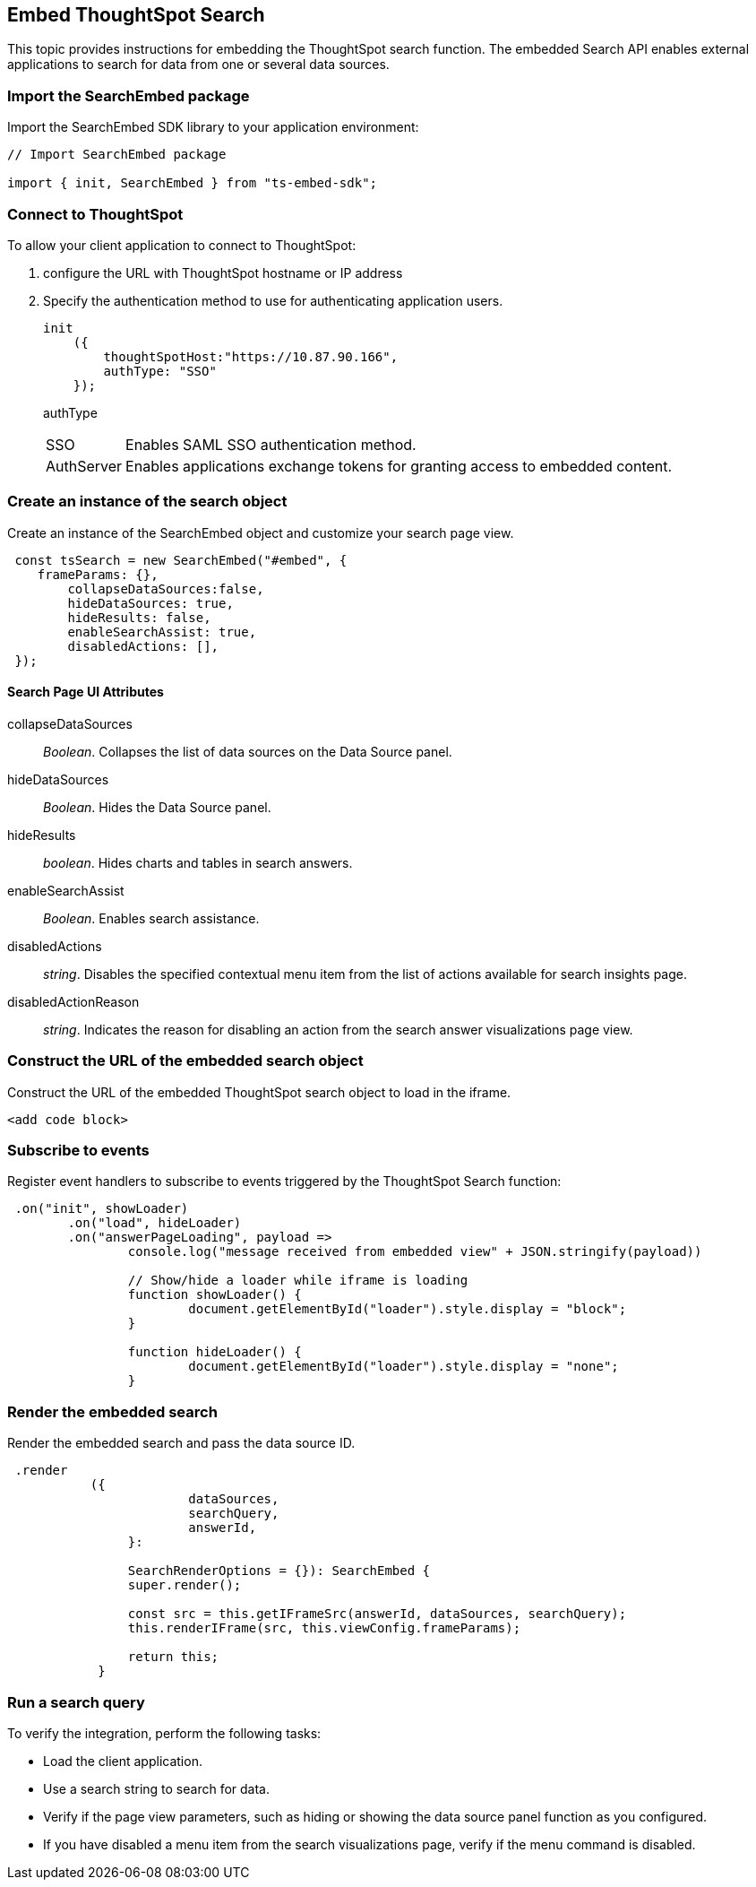 == Embed ThoughtSpot Search
:toc: true

:page-title: Embed Search
:page-pageid: search-embed
:page-description: Embed Search

This topic provides instructions for embedding the ThoughtSpot search function. The embedded Search API enables external applications to search for data from one or several data sources.  

////

When using it, you can access data stored in ThoughtSpot directly.
You do not have to save a search result to a pinboard and then reference it using the visualization's URL.

////

=== Import the SearchEmbed package

Import the SearchEmbed SDK library to your application environment:

[source,javascript]
----
// Import SearchEmbed package

import { init, SearchEmbed } from "ts-embed-sdk";
----

=== Connect to ThoughtSpot

To allow your client application to connect to ThoughtSpot:

. configure the URL with ThoughtSpot hostname or IP address
. Specify the authentication method to use for authenticating application users.
+
[source,javascript]
----
init
    ({
        thoughtSpotHost:"https://10.87.90.166",
        authType: "SSO"
    });
----
+
authType::
[horizontal]
SSO::
Enables SAML SSO authentication method.
AuthServer::
Enables applications exchange tokens for granting access to embedded content.

=== Create an instance of the search object
Create an instance of the SearchEmbed object and customize your search page view.

[source,javascript]
----
 const tsSearch = new SearchEmbed("#embed", {
    frameParams: {},
        collapseDataSources:false,
        hideDataSources: true,
        hideResults: false,
        enableSearchAssist: true,
        disabledActions: [],
 });

----
==== Search Page UI Attributes
collapseDataSources::
_Boolean_. Collapses the list of data sources on the Data Source panel.
 hideDataSources::
_Boolean_. Hides the Data Source panel. 
hideResults:: 
_boolean_. Hides charts and tables in search answers.
enableSearchAssist:: 
_Boolean_. Enables search assistance.
disabledActions:: 
_string_. Disables the specified contextual menu item from the list of actions available for search insights page.
disabledActionReason::
_string_. Indicates the reason for disabling an action from the search answer  visualizations page view.

=== Construct the URL of the embedded search object
Construct the URL of the embedded ThoughtSpot search object to load in the iframe.
[source, javascript] 
----
<add code block>
----
=== Subscribe to events
Register event handlers to subscribe to events triggered by the ThoughtSpot Search function:
[source, javascript] 
----
 .on("init", showLoader)
	.on("load", hideLoader)
	.on("answerPageLoading", payload =>
		console.log("message received from embedded view" + JSON.stringify(payload))

		// Show/hide a loader while iframe is loading
		function showLoader() {
			document.getElementById("loader").style.display = "block";
		}

		function hideLoader() {
			document.getElementById("loader").style.display = "none";
		}
----
=== Render the embedded search
Render the embedded search and pass the data source ID. 
[source, javascript] 
----
 .render
	   ({
			dataSources,
			searchQuery,
			answerId,
		}:

		SearchRenderOptions = {}): SearchEmbed {
		super.render();

		const src = this.getIFrameSrc(answerId, dataSources, searchQuery);
		this.renderIFrame(src, this.viewConfig.frameParams);

		return this;
	    }
----

=== Run a search query
////
Now when a user searches, the <iframe> sends data to the subscription.
The parent web page or application receives the data as JSON, and can do whatever you want with it.

. You can set up your web page or application to display or otherwise act on the data it receives from the subscription.

////
To verify the integration, perform the following tasks:

* Load the client application. 
* Use a search string to search for data.
* Verify if the page view parameters, such as hiding or showing the data source panel function as you configured.
* If you have disabled a menu item from the search visualizations page, verify if the menu command is disabled.
